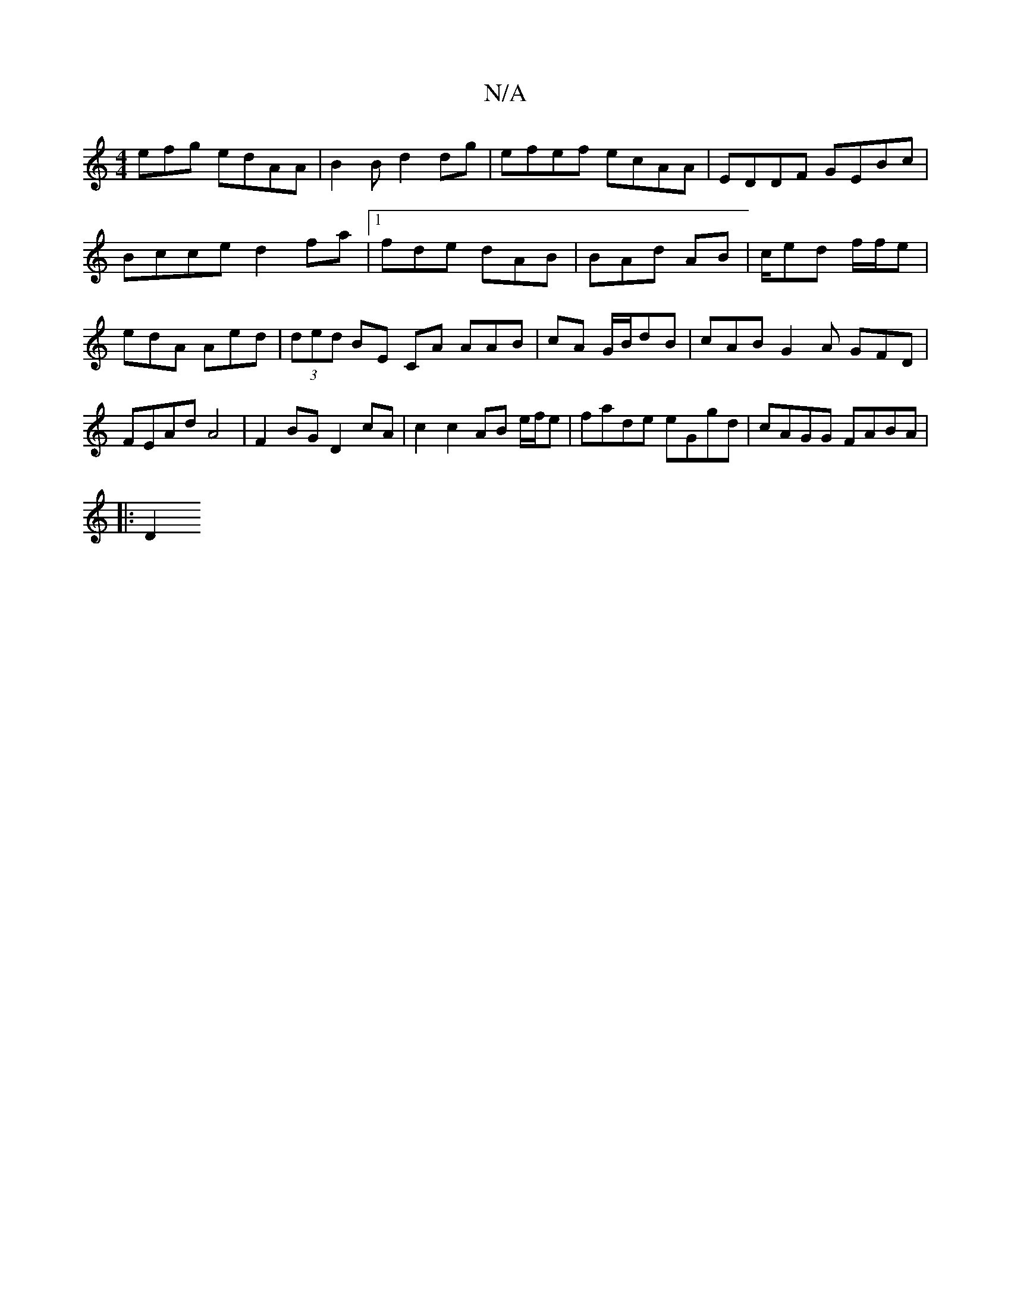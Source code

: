 X:1
T:N/A
M:4/4
R:N/A
K:Cmajor
efg edAA | B2 B d2 dg|efef ecAA|EDDF GEBc|
Bcce d2fa |[1 fde dAB|BAd 4 AB|c/ed f/f/e | edA Aed|(3ded BE CA AAB|cA G/B/dB | cAB G2A GFD|FEAd A4 | F2BG D2 cA |c2 c2 AB e/f/e | fade eGgd|cAGG FABA|
|: D2